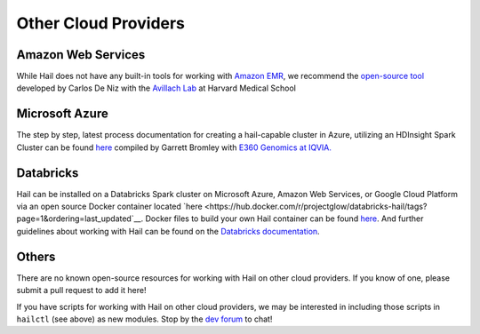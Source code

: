 =====================
Other Cloud Providers
=====================

Amazon Web Services
-------------------

While Hail does not have any built-in tools for working with
`Amazon EMR <https://aws.amazon.com/emr/>`__, we recommend the `open-source
tool <https://github.com/hms-dbmi/hail-on-AWS-spot-instances>`__ developed by Carlos De Niz
with the `Avillach Lab <https://avillach-lab.hms.harvard.edu/>`_ at Harvard Medical School

Microsoft Azure
---------------

The step by step, latest process documentation for creating a hail-capable cluster in 
Azure, utilizing an HDInsight Spark Cluster can be found 
`here <https://github.com/TheEagleByte/azure-hail>`__ compiled by Garrett Bromley with 
`E360 Genomics at IQVIA. <https://www.iqvia.com/solutions/real-world-evidence/platforms/e360-real-world-data-platform>`__

Databricks
----------

Hail can be installed on a Databricks Spark cluster on Microsoft Azure, Amazon Web Services, or Google Cloud Platform 
via an open source Docker container located `here <https://hub.docker.com/r/projectglow/databricks-hail/tags?page=1&ordering=last_updated`__. 
Docker files to build your own Hail container can be found 
`here <https://github.com/projectglow/glow/tree/master/docker>`__.
And further guidelines about working with Hail can be found on the `Databricks documentation <https://docs.databricks.com/applications/genomics/genomics-libraries/hail.html>`__. 

Others
------

There are no known open-source resources for working with Hail on other cloud
providers. If you know of one, please submit a pull request to add it here!

If you have scripts for working with Hail on other cloud providers, we may be
interested in including those scripts in ``hailctl`` (see above) as new
modules. Stop by the `dev forum <https://dev.hail.is>`__ to chat!
